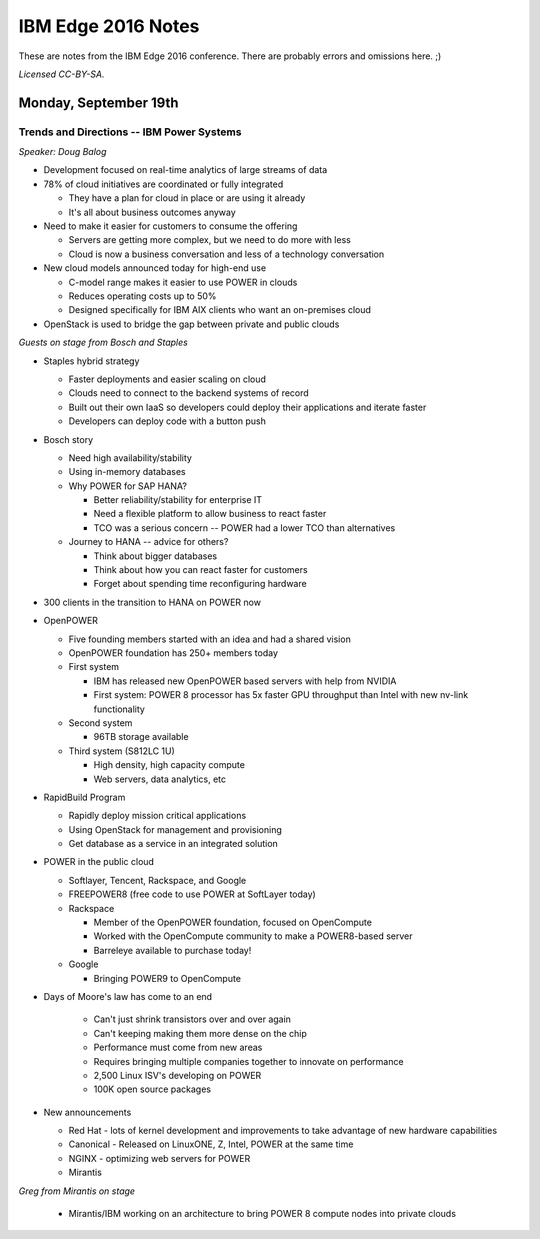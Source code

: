 ===================
IBM Edge 2016 Notes
===================

These are notes from the IBM Edge 2016 conference. There are probably errors
and omissions here. ;)

*Licensed CC-BY-SA.*

Monday, September 19th
======================

Trends and Directions -- IBM Power Systems
------------------------------------------

*Speaker: Doug Balog*

* Development focused on real-time analytics of large streams of data
* 78% of cloud initiatives are coordinated or fully integrated

  * They have a plan for cloud in place or are using it already
  * It's all about business outcomes anyway

* Need to make it easier for customers to consume the offering

  * Servers are getting more complex, but we need to do more with less
  * Cloud is now a business conversation and less of a technology conversation

* New cloud models announced today for high-end use

  * C-model range makes it easier to use POWER in clouds
  * Reduces operating costs up to 50%
  * Designed specifically for IBM AIX clients who want an on-premises cloud

* OpenStack is used to bridge the gap between private and public clouds

*Guests on stage from Bosch and Staples*

* Staples hybrid strategy

  * Faster deployments and easier scaling on cloud
  * Clouds need to connect to the backend systems of record
  * Built out their own IaaS so developers could deploy their applications and
    iterate faster
  * Developers can deploy code with a button push

* Bosch story

  * Need high availability/stability
  * Using in-memory databases
  * Why POWER for SAP HANA?

    * Better reliability/stability for enterprise IT
    * Need a flexible platform to allow business to react faster
    * TCO was a serious concern -- POWER had a lower TCO than alternatives

  * Journey to HANA -- advice for others?

    * Think about bigger databases
    * Think about how you can react faster for customers
    * Forget about spending time reconfiguring hardware

* 300 clients in the transition to HANA on POWER now

* OpenPOWER

  * Five founding members started with an idea and had a shared vision
  * OpenPOWER foundation has 250+ members today
  * First system

    * IBM has released new OpenPOWER based servers with help from NVIDIA
    * First system: POWER 8 processor has 5x faster GPU throughput than Intel with new
      nv-link functionality

  * Second system

    * 96TB storage available

  * Third system (S812LC 1U)

    * High density, high capacity compute
    * Web servers, data analytics, etc

* RapidBuild Program

  * Rapidly deploy mission critical applications
  * Using OpenStack for management and provisioning
  * Get database as a service in an integrated solution

* POWER in the public cloud

  * Softlayer, Tencent, Rackspace, and Google
  * FREEPOWER8 (free code to use POWER at SoftLayer today)
  * Rackspace

    * Member of the OpenPOWER foundation, focused on OpenCompute
    * Worked with the OpenCompute community to make a POWER8-based server
    * Barreleye available to purchase today!

  * Google

    * Bringing POWER9 to OpenCompute

* Days of Moore's law has come to an end

   * Can't just shrink transistors over and over again
   * Can't keeping making them more dense on the chip
   * Performance must come from new areas
   * Requires bringing multiple companies together to innovate on performance
   * 2,500 Linux ISV's developing on POWER
   * 100K open source packages

* New announcements

  * Red Hat - lots of kernel development and improvements to take advantage of
    new hardware capabilities
  * Canonical - Released on LinuxONE, Z, Intel, POWER at the same time
  * NGINX - optimizing web servers for POWER
  * Mirantis

*Greg from Mirantis on stage*

  * Mirantis/IBM working on an architecture to bring POWER 8 compute nodes into
    private clouds
